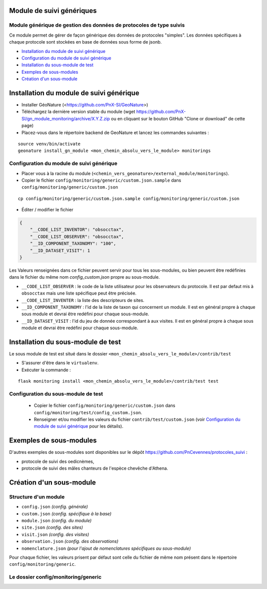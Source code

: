 ==========================
Module de suivi génériques
==========================


--------------------------------------------------------------------
Module générique de gestion des données de protocoles de type suivis
--------------------------------------------------------------------

Ce module permet de gérer de façon générique des données de protocoles "simples".
Les données spécifiques à chaque protocole sont stockées en base de données sous forme de jsonb.


.. image:: docs/images/apercu.png
    :alt: Liste des sites du protocole de test
    :width: 800

* `Installation du module de suivi générique`_
* `Configuration du module de suivi générique`_
* `Installation du sous-module de test`_
* `Exemples de sous-modules`_
* `Création d'un sous-module`_


=========================================
Installation du module de suivi générique
=========================================

* Installer GéoNature (<https://github.com/PnX-SI/GeoNature>)
* Téléchargez la dernière version stable du module (wget https://github.com/PnX-SI/gn_module_monitoring/archive/X.Y.Z.zip ou en cliquant sur le bouton GitHub "Clone or download" de cette page)
* Placez-vous dans le répertoire backend de GeoNature et lancez les commandes suivantes :

::

    source venv/bin/activate 
    geonature install_gn_module <mon_chemin_absolu_vers_le_module> monitorings


------------------------------------------
Configuration du module de suivi générique
------------------------------------------

* Placer vous à la racine du module (``<chemin_vers_geonature>/external_module/monitorings``). 
* Copier le fichier ``config/monitoring/generic/custom.json.sample`` dans ``config/monitoring/generic/custom.json``

:: 

    cp config/monitoring/generic/custom.json.sample config/monitoring/generic/custom.json

* Éditer / modifier le fichier

.. code-block:: JSON

    {
        "__CODE_LIST_INVENTOR": "obsocctax",
        "__CODE_LIST_OBSERVER": "obsocctax",
        "__ID_COMPONENT_TAXONOMY": "100",
        "__ID_DATASET_VISIT": 1
    }

Les Valeurs renseignées dans ce fichier peuvent servir pour tous les sous-modules, ou bien peuvent être redéfinies dans le fichier du même nom `config_custom.json` propre au sous-module.

* ``__CODE_LIST_OBSERVER`` : le code de la liste utilisateur pour les observateurs du protocole.
  Il est par defaut mis à ``obsocctax`` mais une liste spécifique peut être précisée.
* ``__CODE_LIST_INVENTER`` : la liste des descripteurs de sites.
* ``__ID_COMPONENT_TAXONOMY`` : l'id de la liste de taxon qui concernent un module. Il est en général propre à chaque sous module et devrai être redéfini pour chaque sous-module.
* ``__ID_DATASET_VISIT`` : l'id du jeu de donnée correspondant à aux visites. Il est en général propre à chaque sous module et devrai être redéfini pour chaque sous-module.


===================================
Installation du sous-module de test
===================================

Le sous module de test est situé dans le dossier ``<mon_chemin_absolu_vers_le_module>/contrib/test``


* S'assurer d'être dans le ``virtualenv``.
* Exécuter la commande :

::

    flask monitoring install <mon_chemin_absolu_vers_le_module>/contrib/test test


------------------------------------
Configuration du sous-module de test
------------------------------------

  * Copier le fichier ``config/monitoring/generic/custom.json`` dans ``config/monitoring/test/config_custom.json``.
  * Renseigner et/ou modifier les valeurs du fichier ``contrib/test/custom.json`` (voir `Configuration du module de suivi générique`_ pour les détails).


========================
Exemples de sous-modules
========================

D'autres exemples de sous-modules sont disponibles sur le dépôt https://github.com/PnCevennes/protocoles_suivi :

* protocole de suivi des oedicnèmes,
* protocole de suivi des mâles chanteurs de l'espèce chevêche d'Athena.

=========================
Création d'un sous-module
=========================

---------------------
Structure d'un module
---------------------

* ``config.json`` `(config. générale)`
* ``custom.json`` `(config. spécifique à la base)`
* ``module.json`` `(config. du module)`
* ``site.json`` `(config. des sites)`
* ``visit.json`` `(config. des visites)`
* ``observation.json`` `(config. des observations)`
* ``nomenclature.json`` `(pour l'ajout de nomenclatures spécifiques au sous-module)`

Pour chaque fichier, les valeurs prisent par défaut sont celle du fichier de même nom présent dans le répertoire ``config/monitoring/generic``.

------------------------------------
Le dossier config/monitoring/generic
------------------------------------



